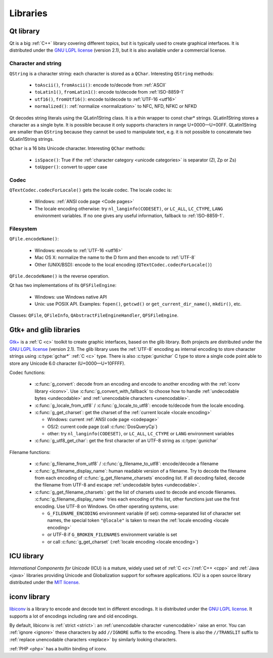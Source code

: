 Libraries
=========

.. _qt:


Qt library
----------

Qt is a big :ref:`C++` library covering different topics, but it is typically used
to create graphical interfaces. It is distributed under the `GNU LGPL license`_
(version 2.1), but it is also available under a commercial license.

Character and string
''''''''''''''''''''

``QString`` is a character string: each character is stored as a ``QChar``.
Interesting ``QString`` methods:

 * ``toAscii()``, ``fromAscii()``: encode to/decode from :ref:`ASCII`
 * ``toLatin1()``, ``fromLatin1()``: encode to/decode from :ref:`ISO-8859-1`
 * ``utf16()``, ``fromUtf16()``: encode to/decode to :ref:`UTF-16 <utf16>`
 * ``normalized()``: :ref:`normalize <normalization>` to NFC, NFD, NFKC or NFKD

Qt decodes string literals using the QLatin1String class. It is a thin wrapper
to const char* strings. QLatin1String stores a character as a single byte. It
is possible because it only supports characters in range U+0000—U+00FF.
QLatin1String are smaller than ``QString`` because they cannot be used to
manipulate text, e.g. it is not possible to concatenate two QLatin1String
strings.

``QChar`` is a 16 bits Unicode character. Interesting ``QChar`` methods:

 * ``isSpace()``: True if the :ref:`character category <unicode categories>` is
   separator (Zl, Zp or Zs)
 * ``toUpper()``: convert to upper case

Codec
'''''

``QTextCodec.codecForLocale()`` gets the locale codec. The locale codec is:

 * Windows: :ref:`ANSI code page <Code pages>`
 * The locale encoding otherwise: try ``nl_langinfo(CODESET)``, or ``LC_ALL``,
   ``LC_CTYPE``, ``LANG`` environment variables. If no one gives any useful information,
   fallback to :ref:`ISO-8859-1`.


Filesystem
''''''''''

``QFile.encodeName()``:

 * Windows: encode to :ref:`UTF-16 <utf16>`
 * Mac OS X: normalize the name to the D form and then encode to :ref:`UTF-8`
 * Other (UNIX/BSD): encode to the local encoding (``QTextCodec.codecForLocale()``)

``QFile.decodeName()`` is the reverse operation.

Qt has two implementations of its ``QFSFileEngine``:

 * Windows: use Windows native API
 * Unix: use POSIX API. Examples: ``fopen()``, ``getcwd()`` or ``get_current_dir_name()``,
   ``mkdir()``, etc.

Classes: ``QFile``, ``QFileInfo``, ``QAbstractFileEngineHandler``, ``QFSFileEngine``.

.. _glib:

Gtk+ and glib libraries
-----------------------

`Gtk+ <http://www.gtk.org/>`_ is a :ref:`C <c>` toolkit to create graphic interfaces, based on the glib library.
Both projects are distributed under the `GNU LGPL license`_ (version 2.1). The
glib library uses the :ref:`UTF-8` encoding as internal encoding to store character
strings using :c:type:`gchar*` :ref:`C <c>` type. There is also :c:type:`gunichar` C type to store a
single code point able to store any Unicode 6.0 character (U+0000—U+10FFFF).

Codec functions:

 * :c:func:`g_convert`: decode from an encoding and encode to another encoding
   with the :ref:`iconv library <iconv>`. Use :c:func:`g_convert_with_fallback`
   to choose how to handle :ref:`undecodable bytes <undecodable>` and
   :ref:`unencodable characters <unencodable>`.
 * :c:func:`g_locale_from_utf8` / :c:func:`g_locale_to_utf8`: encode to/decode from the locale
   encoding.
 * :c:func:`g_get_charset`: get the charset of the :ref:`current locale <locale
   encoding>`

   * Windows: current :ref:`ANSI code page <codepage>`
   * OS/2: current code page (call :c:func:`DosQueryCp`)
   * other: try ``nl_langinfo(CODESET)``, or ``LC_ALL``, ``LC_CTYPE`` or ``LANG`` environment
     variables

 * :c:func:`g_utf8_get_char`: get the first character of an UTF-8 string as
   :c:type:`gunichar`

Filename functions:

 * :c:func:`g_filename_from_utf8` / :c:func:`g_filename_to_utf8`: encode/decode
   a filename
 * :c:func:`g_filename_display_name`: human readable version of a filename. Try
   to decode the filename from each encoding of
   :c:func:`g_get_filename_charsets` encoding list. If all decoding failed,
   decode the filename from UTF-8 and escape :ref:`undecodable bytes
   <undecodable>`.
 * :c:func:`g_get_filename_charsets`: get the list of charsets used to decode
   and encode filenames. :c:func:`g_filename_display_name` tries each encoding
   of this list, other functions just use the first encoding. Use UTF-8 on
   Windows. On other operating systems, use:

   * ``G_FILENAME_ENCODING`` environment variable (if set): comma-separated
     list of character set names, the special token ``"@locale"`` is taken to mean
     the :ref:`locale encoding <locale encoding>`
   * or UTF-8 if ``G_BROKEN_FILENAMES`` environment variable is set
   * or call :c:func:`g_get_charset` (:ref:`locale encoding <locale encoding>`)


.. _icu:

ICU library
-----------

`International Components for Unicode` (ICU) is a mature, widely used set of
:ref:`C <c>`/:ref:`C++ <cpp>` and :ref:`Java <java>` libraries providing
Unicode and Globalization support for software applications. ICU is a open
source library distributed under the `MIT license`_.

.. _International Components for Unicode: http://site.icu-project.org/
.. _GNU LGPL license: http://en.wikipedia.org/wiki/GNU_Lesser_General_Public_License
.. _MIT license: http://en.wikipedia.org/wiki/MIT_License


.. _iconv:

iconv library
-------------

`libiconv <http://www.gnu.org/software/libiconv/>`_ is a library to encode and
decode text in different encodings. It is distributed under the `GNU LGPL
license`_. It supports a lot of encodings including rare and old encodings.

By default, libiconv is :ref:`strict <strict>`: an :ref:`unencodable character
<unencodable>` raise an error. You can :ref:`ignore <ignore>` these characters
by add ``//IGNORE`` suffix to the encoding. There is also the ``//TRANSLIT``
suffix to  :ref:`replace unencodable characters <replace>` by similarly looking
characters.

:ref:`PHP <php>` has a builtin binding of iconv.

